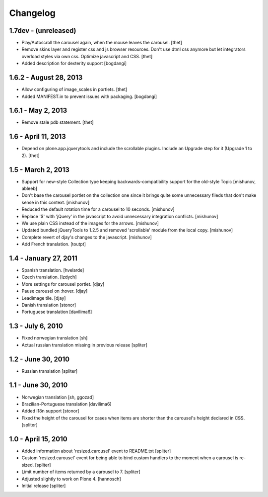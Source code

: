 Changelog
=========

1.7dev - (unreleased)
---------------------

- Play/Autoscroll the carousel again, when the mouse leaves the carousel.
  [thet]

- Remove skins layer and register css and js browser resources. Don't use dtml
  css anymore but let integrators overload styles via own css.  Optimize
  javascript and CSS.
  [thet]

- Added description for dexterity support
  [bogdangi]


1.6.2 - August 28, 2013
-----------------------

- Allow configuring of image_scales in portlets.
  [thet]

- Added MANIFEST.in to prevent issues with packaging.
  [bogdangi]


1.6.1 - May 2, 2013
-------------------

- Remove stale pdb statement.
  [thet]


1.6 - April 11, 2013
--------------------

- Depend on plone.app.jquerytools and include the scrollable plugins. Include
  an Upgrade step for it (Upgrade 1 to 2).
  [thet]


1.5 - March 2, 2013
-------------------

- Support for new-style Collection type keeping backwards-compatibility
  support for the old-style Topic
  [mishunov, ableeb]

- Don't base the carousel portlet on the collection one since it brings quite
  some unnecessary fileds that don't make sense in this context.
  [mishunov]

- Reduced the default rotation time for a carousel to 10 seconds.
  [mishunov]

- Replace '$' with 'jQuery' in the javascript to avoid unnecessary integration
  conflicts.
  [mishunov]

- We use plain CSS instead of the images for the arrows.
  [mishunov]

- Updated bundled jQueryTools to 1.2.5 and removed 'scrollable' module from
  the local copy.
  [mishunov]

- Complete revert of djay's changes to the javascript.
  [mishunov]

- Add French translation.
  [toutpt]

1.4 - January 27, 2011
----------------------

- Spanish translation.
  [hvelarde]

- Czech translation.
  [lzdych]

- More settings for carousel portlet.
  [djay]

- Pause carousel on :hover.
  [djay]

- Leadimage tile.
  [djay]

- Danish translation
  [stonor]

- Portuguese translation
  [davilima6]

1.3 - July 6, 2010
------------------

- Fixed norwegian translation
  [sh]

- Actual russian translation missing in previous release
  [spliter]

1.2 - June 30, 2010
-------------------

- Russian translation
  [spliter]

1.1 - June 30, 2010
-------------------

- Norwegian translation
  [sh, ggozad]

- Brazilian-Portuguese translation
  [davilima6]

- Added i18n support
  [stonor]

- Fixed the height of the carousel for cases when items are shorter than the
  carousel's height declared in CSS.
  [spliter]

1.0 - April 15, 2010
--------------------

- Added information about 'resized.carousel' event to README.txt
  [spliter]

- Custom 'resized.carousel' event for being able to bind custom
  handlers to the moment when a carousel is re-sized.
  [spliter]

- Limit number of items returned by a carousel to 7.
  [spliter]

- Adjusted slightly to work on Plone 4.
  [hannosch]

- Initial release
  [spliter]

